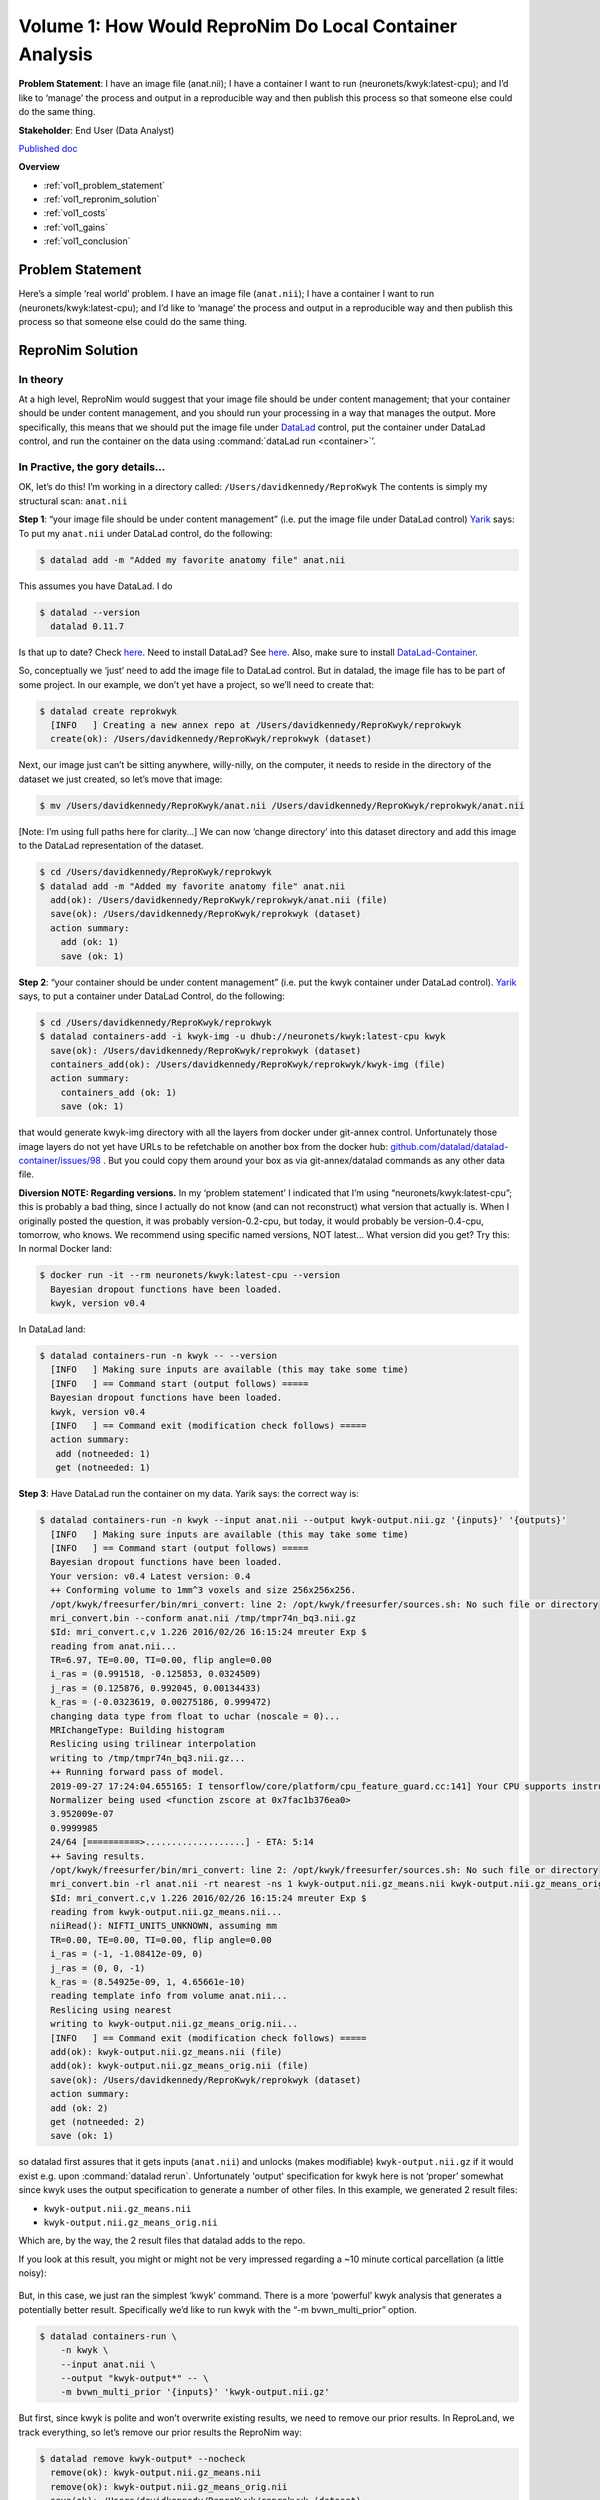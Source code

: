 Volume 1: How Would ReproNim Do Local Container Analysis
--------------------------------------------------------

**Problem Statement**: I have an image file (anat.nii); I have a container I want to run (neuronets/kwyk:latest-cpu); and I’d like to ‘manage’ the process and output in a reproducible way and then publish this process so that someone else could do the same thing.

**Stakeholder**: End User (Data Analyst)

`Published doc <https://docs.google.com/document/d/1Mq8Tsn8o8EKz2O4dyJJaHdNtZTzptb9eoGcZk7ZfsnE/edit#heading=h.f2r73p8wqece>`_

**Overview**

- :ref:`vol1_problem_statement`
- :ref:`vol1_repronim_solution`
- :ref:`vol1_costs`
- :ref:`vol1_gains`
- :ref:`vol1_conclusion`

.. heresthegist::

   The document contains a lot of words ...

   [add the short overview in here, i was lazy because I couldn't copy-paste it from the google doc... :) ]

.. findoutmore:: click here

   here's more content, useful to hide extra infos

.. _vol1_problem_statement:

Problem Statement
^^^^^^^^^^^^^^^^^

Here’s a simple ‘real world’ problem. I have an image file (``anat.nii``);
I have a container I want to run (neuronets/kwyk:latest-cpu);
and I’d like to ‘manage’ the process and output in a reproducible way and then publish this process so that someone else could do the same thing.

.. _vol1_repronim_solution:

ReproNim Solution
^^^^^^^^^^^^^^^^^

In theory
"""""""""

At a high level, ReproNim would suggest that your image file should be under content management;
that your container should be under content management, and you should run your processing in a way that manages the output.
More specifically, this means that we should put the image file under `DataLad <https://www.datalad.org/>`_ control, put the container under DataLad control, and run the container on the data using :command:`dataLad run <container>`’.

In Practive, the gory details...
""""""""""""""""""""""""""""""""

OK, let’s do this!
I’m working in a directory called: ``/Users/davidkennedy/ReproKwyk``
The contents is simply my structural scan: ``anat.nii``

**Step 1**: “your image file should be under content management” (i.e. put the image file under DataLad control)
`Yarik <http://haxbylab.dartmouth.edu/ppl/yarik.html>`_ says:
To put my ``anat.nii`` under DataLad control, do the following:

.. code-block:: bash

   $ datalad add -m "Added my favorite anatomy file" anat.nii

This assumes you have DataLad. I do

.. code-block:: bash

   $ datalad --version
     datalad 0.11.7

Is that up to date? Check `here <https://github.com/datalad/datalad/releases>`__.
Need to install DataLad?  See `here <https://www.datalad.org/get_datalad.html>`__.
Also, make sure to install `DataLad-Container <https://github.com/datalad/datalad-container>`_.

So, conceptually we ‘just’ need to add the image file to DataLad control. But in datalad, the image file has to be part of some project. In our example, we don’t yet have a project, so we’ll need to create that:

.. code-block:: bash

   $ datalad create reprokwyk
     [INFO   ] Creating a new annex repo at /Users/davidkennedy/ReproKwyk/reprokwyk
     create(ok): /Users/davidkennedy/ReproKwyk/reprokwyk (dataset)

Next, our image just can’t be sitting anywhere, willy-nilly, on the computer, it needs to reside in the directory of the dataset we just created, so let’s move that image:

.. code-block:: bash

   $ mv /Users/davidkennedy/ReproKwyk/anat.nii /Users/davidkennedy/ReproKwyk/reprokwyk/anat.nii

[Note: I’m using full paths here for clarity…]
We can now ‘change directory’ into this dataset directory and add this image to the DataLad representation of the dataset.

.. code-block:: bash

   $ cd /Users/davidkennedy/ReproKwyk/reprokwyk
   $ datalad add -m "Added my favorite anatomy file" anat.nii
     add(ok): /Users/davidkennedy/ReproKwyk/reprokwyk/anat.nii (file)
     save(ok): /Users/davidkennedy/ReproKwyk/reprokwyk (dataset)
     action summary:
       add (ok: 1)
       save (ok: 1)

**Step 2**: “your container should be under content management” (i.e. put the kwyk container under DataLad control).
`Yarik <http://haxbylab.dartmouth.edu/ppl/yarik.html>`__ says, to put a container under DataLad Control, do the following:

.. code-block:: bash

   $ cd /Users/davidkennedy/ReproKwyk/reprokwyk
   $ datalad containers-add -i kwyk-img -u dhub://neuronets/kwyk:latest-cpu kwyk
     save(ok): /Users/davidkennedy/ReproKwyk/reprokwyk (dataset)
     containers_add(ok): /Users/davidkennedy/ReproKwyk/reprokwyk/kwyk-img (file)
     action summary:
       containers_add (ok: 1)
       save (ok: 1)

that would generate kwyk-img directory with all the layers from docker under git-annex control.
Unfortunately those image layers do not yet have URLs to be refetchable on another box from the docker hub:
`github.com/datalad/datalad-container/issues/98 <https://github.com/datalad/datalad-container/issues/98>`_ .
But you could copy them around your box as via git-annex/datalad commands as any other data file.


**Diversion NOTE: Regarding versions.**
In my ‘problem statement’ I indicated that I’m using “neuronets/kwyk:latest-cpu”; this is probably a bad thing, since I actually do not know (and can not reconstruct) what version that actually is.
When I originally posted the question, it was probably version-0.2-cpu, but today, it would probably be version-0.4-cpu, tomorrow, who knows.
We recommend using specific named versions, NOT latest...
What version did you get? Try this:
In normal Docker land:

.. code-block:: bash

   $ docker run -it --rm neuronets/kwyk:latest-cpu --version
     Bayesian dropout functions have been loaded.
     kwyk, version v0.4

In DataLad land:

.. code-block:: bash

   $ datalad containers-run -n kwyk -- --version
     [INFO   ] Making sure inputs are available (this may take some time)
     [INFO   ] == Command start (output follows) =====
     Bayesian dropout functions have been loaded.
     kwyk, version v0.4
     [INFO   ] == Command exit (modification check follows) =====
     action summary:
      add (notneeded: 1)
      get (notneeded: 1)

**Step 3**: Have DataLad run the container on my data.
Yarik says: the correct way is:

.. code-block::

   $ datalad containers-run -n kwyk --input anat.nii --output kwyk-output.nii.gz '{inputs}' '{outputs}'
     [INFO   ] Making sure inputs are available (this may take some time)
     [INFO   ] == Command start (output follows) =====
     Bayesian dropout functions have been loaded.
     Your version: v0.4 Latest version: 0.4
     ++ Conforming volume to 1mm^3 voxels and size 256x256x256.
     /opt/kwyk/freesurfer/bin/mri_convert: line 2: /opt/kwyk/freesurfer/sources.sh: No such file or directory
     mri_convert.bin --conform anat.nii /tmp/tmpr74n_bq3.nii.gz
     $Id: mri_convert.c,v 1.226 2016/02/26 16:15:24 mreuter Exp $
     reading from anat.nii...
     TR=6.97, TE=0.00, TI=0.00, flip angle=0.00
     i_ras = (0.991518, -0.125853, 0.0324509)
     j_ras = (0.125876, 0.992045, 0.00134433)
     k_ras = (-0.0323619, 0.00275186, 0.999472)
     changing data type from float to uchar (noscale = 0)...
     MRIchangeType: Building histogram
     Reslicing using trilinear interpolation
     writing to /tmp/tmpr74n_bq3.nii.gz...
     ++ Running forward pass of model.
     2019-09-27 17:24:04.655165: I tensorflow/core/platform/cpu_feature_guard.cc:141] Your CPU supports instructions that this TensorFlow binary was not compiled to use: AVX2 FMA
     Normalizer being used <function zscore at 0x7fac1b376ea0>
     3.952009e-07
     0.9999985
     24/64 [==========>...................] - ETA: 5:14
     ++ Saving results.
     /opt/kwyk/freesurfer/bin/mri_convert: line 2: /opt/kwyk/freesurfer/sources.sh: No such file or directory
     mri_convert.bin -rl anat.nii -rt nearest -ns 1 kwyk-output.nii.gz_means.nii kwyk-output.nii.gz_means_orig.nii
     $Id: mri_convert.c,v 1.226 2016/02/26 16:15:24 mreuter Exp $
     reading from kwyk-output.nii.gz_means.nii...
     niiRead(): NIFTI_UNITS_UNKNOWN, assuming mm
     TR=0.00, TE=0.00, TI=0.00, flip angle=0.00
     i_ras = (-1, -1.08412e-09, 0)
     j_ras = (0, 0, -1)
     k_ras = (8.54925e-09, 1, 4.65661e-10)
     reading template info from volume anat.nii...
     Reslicing using nearest
     writing to kwyk-output.nii.gz_means_orig.nii...
     [INFO   ] == Command exit (modification check follows) =====
     add(ok): kwyk-output.nii.gz_means.nii (file)
     add(ok): kwyk-output.nii.gz_means_orig.nii (file)
     save(ok): /Users/davidkennedy/ReproKwyk/reprokwyk (dataset)
     action summary:
     add (ok: 2)
     get (notneeded: 2)
     save (ok: 1)

so datalad first assures that it gets inputs (``anat.nii``) and unlocks (makes modifiable) ``kwyk-output.nii.gz``  if it would exist e.g. upon :command:`datalad rerun`.
Unfortunately 'output' specification for kwyk here is not ‘proper’ somewhat since kwyk uses the output specification to generate a number of other files.
In this example, we generated 2 result files:

- ``kwyk-output.nii.gz_means.nii``
- ``kwyk-output.nii.gz_means_orig.nii``

Which are, by the way, the 2 result files that datalad adds to the repo.

If you look at this result, you might or might not be very impressed regarding a ~10 minute cortical parcellation (a little noisy):

.. figure:: ../images/vol1_cortical_parcellation.jpg


But, in this case, we just ran the simplest ‘kwyk’ command.
There is a more ‘powerful’ kwyk analysis that generates a potentially better result.
Specifically we’d like to run kwyk with the “-m bvwn_multi_prior” option.

.. code-block:: bash

   $ datalad containers-run \
       -n kwyk \
       --input anat.nii \
       --output "kwyk-output*" -- \
       -m bvwn_multi_prior '{inputs}' 'kwyk-output.nii.gz'


But first, since kwyk is polite and won’t overwrite existing results, we need to remove our prior results.
In ReproLand, we track everything, so let’s remove our prior results the ReproNim way:

.. code-block:: bash

   $ datalad remove kwyk-output* --nocheck
     remove(ok): kwyk-output.nii.gz_means.nii
     remove(ok): kwyk-output.nii.gz_means_orig.nii
     save(ok): /Users/davidkennedy/ReproKwyk/reprokwyk (dataset)
     action summary:
       remove (ok: 2)
       save (ok: 1)


And now:

.. code-block:: bash

   $ datalad containers-run -n kwyk --input anat.nii --output "kwyk-output*" -- -m bvwn_multi_prior '{inputs}' 'kwyk-output.nii.gz'

     [INFO   ] Making sure inputs are available (this may take some time)
     [INFO   ] == Command start (output follows) =====
     Bayesian dropout functions have been loaded.
     Your version: v0.4 Latest version: 0.4
     ++ Conforming volume to 1mm^3 voxels and size 256x256x256.
     /opt/kwyk/freesurfer/bin/mri_convert: line 2: /opt/kwyk/freesurfer/sources.sh: No such file or directory
     mri_convert.bin --conform anat.nii /tmp/tmp9brwyxu_.nii.gz
     $Id: mri_convert.c,v 1.226 2016/02/26 16:15:24 mreuter Exp $
     reading from anat.nii...
     TR=6.97, TE=0.00, TI=0.00, flip angle=0.00
     i_ras = (0.991518, -0.125853, 0.0324509)
     j_ras = (0.125876, 0.992045, 0.00134433)
     k_ras = (-0.0323619, 0.00275186, 0.999472)
     changing data type from float to uchar (noscale = 0)...
     MRIchangeType: Building histogram
     Reslicing using trilinear interpolation
     writing to /tmp/tmp9brwyxu_.nii.gz...
     ++ Running forward pass of model.
     2019-09-27 18:19:27.455083: I tensorflow/core/platform/cpu_feature_guard.cc:141] Your CPU supports instructions that this TensorFlow binary was not compiled to use: AVX2 FMA
     Normalizer being used <function zscore at 0x7fc1afd61ea0>
     3.952009e-07
     0.9999985
     12/64 [====>.........................] - ETA: 13:14
     ++ Saving results.
     /opt/kwyk/freesurfer/bin/mri_convert: line 2: /opt/kwyk/freesurfer/sources.sh: No such file or directory
     mri_convert.bin -rl anat.nii -rt nearest -ns 1 kwyk-output.nii.gz_means.nii kwyk-output.nii.gz_means_orig.nii
     $Id: mri_convert.c,v 1.226 2016/02/26 16:15:24 mreuter Exp $
     reading from kwyk-output.nii.gz_means.nii...
     niiRead(): NIFTI_UNITS_UNKNOWN, assuming mm
     TR=0.00, TE=0.00, TI=0.00, flip angle=0.00
     i_ras = (-1, -1.08412e-09, 0)
     j_ras = (0, 0, -1)
     k_ras = (8.54925e-09, 1, 4.65661e-10)
     reading template info from volume anat.nii...
     Reslicing using nearest
     writing to kwyk-output.nii.gz_means_orig.nii...
     [INFO   ] == Command exit (modification check follows) =====
     add(ok): kwyk-output.nii.gz_means.nii (file)
     add(ok): kwyk-output.nii.gz_means_orig.nii (file)
     save(ok): /Users/davidkennedy/ReproKwyk/reprokwyk (dataset)
     action summary:
       add (ok: 2)
       get (notneeded: 2)
       save (ok: 1)

Again, we generated the same two output files of the previous run (with the same names), but this might be a better looking result.


.. figure:: ../images/vol1_cortical_parcellation2.jpg

So, how did we get here?
Let’s look at the history of one of our results file (i.e. kwyk-output.nii.gz_means_orig.nii):

.. code-block:: bash
   :emphasize-lines: 2, 27, 33, 58, 64, 88, 94

   $ git log kwyk-output.nii.gz_means_orig.nii
     commit 079ae01bdfe766e80dc594334cd151a9a8c424dd (HEAD -> master)
     Author: David Kennedy <David.Kennedy@umassmed.edu>
     Date:   Fri Sep 27 14:36:23 2019 -0400

         [DATALAD RUNCMD] python -m datalad_container.adapters.doc...

         === Do not change lines below ===
         {
          "chain": [],
          "cmd": "python -m datalad_container.adapters.docker run kwyk-img -m bvwn_multi_prior '{inputs}' kwyk-output.nii.gz",
          "dsid": "c6ff949e-c5d5-11e9-a14a-784f436580b3",
          "exit": 0,
          "extra_inputs": [
           "kwyk-img"
          ],
          "inputs": [
           "anat.nii"
          ],
          "outputs": [
           "kwyk-output*"
          ],
          "pwd": "."
         }
         ^^^ Do not change lines above ^^^

     commit 850d84a5dacbe0b6511cdf376ae07b263cff8b1c
     Author: David Kennedy <David.Kennedy@umassmed.edu>
     Date:   Fri Sep 27 14:07:52 2019 -0400

         [DATALAD] removed content

     commit e387d3332a1b3029bc0b648fe25293a66b2bddff
     Author: David Kennedy <David.Kennedy@umassmed.edu>
     Date:   Fri Sep 27 13:32:47 2019 -0400

         [DATALAD RUNCMD] python -m datalad_container.adapters.doc...

         === Do not change lines below ===
         {
          "chain": [],
          "cmd": "python -m datalad_container.adapters.docker run kwyk-img '{inputs}' '{outputs}'",
          "dsid": "c6ff949e-c5d5-11e9-a14a-784f436580b3",
          "exit": 0,
          "extra_inputs": [
           "kwyk-img"
          ],
          "inputs": [
           "anat.nii"
          ],
          "outputs": [
           "kwyk-output.nii.gz"
          ],
          "pwd": "."
         }
         ^^^ Do not change lines above ^^^

     commit d2384fb3d786647ba5bf183850b58b211c01498b
     Author: David Kennedy <David.Kennedy@umassmed.edu>
     Date:   Fri Sep 27 13:22:14 2019 -0400

         [DATALAD] removed content

     commit 9caacdaa1592fcc4953b7a2da3ca3fec0dfeccc8
     Author: David Kennedy <David.Kennedy@umassmed.edu>
     Date:   Fri Sep 13 12:14:36 2019 -0400

         [DATALAD RUNCMD] python -m datalad_container.adapters.doc...
         === Do not change lines below ===
         {
          "chain": [],
          "cmd": "python -m datalad_container.adapters.docker run kwyk-img -m bvwn_multi_prior --save-entropy '{inputs}' kwyk-output.nii.gz",
          "dsid": "c6ff949e-c5d5-11e9-a14a-784f436580b3",
          "exit": 0,
          "extra_inputs": [
           "kwyk-img"
          ],
          "inputs": [
           "anat.nii"
          ],
          "outputs": [
           "kwyk-output*"
          ],
          "pwd": "."
         }
         ^^^ Do not change lines above ^^^

     commit cfc74ef0355bf10107f40e14277c6068ba0fbf8b
     Author: David Kennedy <David.Kennedy@umassmed.edu>
     Date:   Fri Sep 13 11:56:12 2019 -0400

         [DATALAD] removed content

     commit 25049b2d54fef04fa07ae7b77d26efd50dcb1434
     Author: David Kennedy <David.Kennedy@umassmed.edu>
     Date:   Thu Sep 12 09:56:47 2019 -0400

         [DATALAD RUNCMD] python -m datalad_container.adapters.doc...
         === Do not change lines below ===
         {
          "chain": [],
          "cmd": "python -m datalad_container.adapters.docker run kwyk-img '{inputs}' '{outputs}'",
          "dsid": "c6ff949e-c5d5-11e9-a14a-784f436580b3",
          "exit": 0,
          "extra_inputs": [
           "kwyk-img"
          ],
          "inputs": [
           "anat.nii"
          ],
          ],
          "outputs": [
           "kwyk-output.nii.gz"
          ],
           "pwd": "."
         }
         ^^^ Do not change lines above ^^^

This is ugly, but it does answer the question.
We see that there was 7 ‘commits’ (version/events) pertinent to this file (recent (ie current or HEAD->master) to older) and the 7 ‘things we did’:

.. code-block:: bash
   :emphasize-lines: 1, 4, 7, 10, 13, 16, 19

   commit 079ae01bdfe766e80dc594334cd151a9a8c424dd (HEAD -> master)
       run kwyk-img -m bvwn_multi_prior

   commit 850d84a5dacbe0b6511cdf376ae07b263cff8b1c
       removed content

   commit e387d3332a1b3029bc0b648fe25293a66b2bddff
       run kwyk-img

   commit d2384fb3d786647ba5bf183850b58b211c01498b
       removed content

   commit 9caacdaa1592fcc4953b7a2da3ca3fec0dfeccc8
       run kwyk-img -m bvwn_multi_prior --save-entropy

   commit cfc74ef0355bf10107f40e14277c6068ba0fbf8b
       removed content

   commit 25049b2d54fef04fa07ae7b77d26efd50dcb1434
       run kwyk-img


**Step 4**: Let’s publish this, so that someone else can re-execute.
This should take the following 3 commands:

.. code-block:: bash

   $ datalad export-to-figshare
     [INFO   ] Exporting current tree as an archive under /Users/davidkennedy/ReproKwyk/reprokwyk since figshare does not support directories
     [INFO   ] Uploading /Users/davidkennedy/ReproKwyk/reprokwyk/datalad_c6ff949e-c5d5-11e9-a14a-784f436580b3.zip to figshare
     Article
     Would you like to create a new article to upload to?  If not - we will list existing articles (choices: yes, no): yes

     You need to authenticate with 'figshare' credentials. https://figshare.com/account/applications provides information on how to gain access
     token:
     [INFO   ] Created a new (private) article 9943046 at https://figshare.com/account/articles/9943046. Please visit it, enter additional meta-data and make public
     [INFO   ] 'Registering' /Users/davidkennedy/ReproKwyk/reprokwyk/datalad_c6ff949e-c5d5-11e9-a14a-784f436580b3.zip within annex
     [INFO   ] Adding URL https://ndownloader.figshare.com/files/17905763 for it
     [INFO   ] Registering links back for the content of the archive
     [INFO   ] Adding content of the archive /Users/davidkennedy/ReproKwyk/reprokwyk/datalad_c6ff949e-c5d5-11e9-a14a-784f436580b3.zip into annex <AnnexRepo path=/Users/davidkennedy/ReproKwyk/reprokwyk (<class 'datalad.support.annexrepo.AnnexRepo'>)>
     [INFO   ] Initiating special remote datalad-archives
     [INFO   ] Finished adding /Users/davidkennedy/ReproKwyk/reprokwyk/datalad_c6ff949e-c5d5-11e9 -a14a-784f436580b3.zip: Files processed: 37, removed: 37, +annex: 37
     [INFO   ] Removing generated and now registered in annex archive
     export_to_figshare(ok): <Dataset path=/Users/davidkennedy/ReproKwyk/reprokwyk> [Published archive https://ndownloader.figshare.com/files/17905763]

.. note::

   You need a figshare account and a ‘token’ for API access…
   And then, following the information that suggested that you go to this figshare entity and set its metadata, so the ‘publication’ can be completed, made public, and generate a UID (and DOI).

.. code-block:: bash

   $ datalad create-sibling-github ReproNim/reprokwyk

This associates your local ‘dataset’ with a specific GitHub repo and creates a placeholder in GitHub.
It will ask for your GitHub username and password.
In this example, you will end up with the repo “ReproNim-reprokwyk” in your GitHub account.


.. code-block::

   $ datalad publish --to github
    [INFO   ] Publishing <Dataset path=/Users/davidkennedy/ReproKwyk/reprokwyk> to github
    Username for 'https://github.com':
    Password for 'Username’:
    publish(ok): . (dataset) [pushed to github: ['[new branch]', '[new branch]']]

This command will propagate your local information into the above associated GitHub repo.


.. _vol1_costs:

What did this 'cost' me?
^^^^^^^^^^^^^^^^^^^^^^^^

We engaged in two activities in this example:
1) running the container, and 2) publishing the result.

**Step 1: Running Container**

For running the kwyk container on an image, in summary, what one would have done on their own (given that I’m in a directory containing my nifti image of interest):

.. code-block:: bash

   $ docker run -it --rm -v $(pwd):/data neuronets/kwyk:latest-cpu -m bvwn_multi_prior
             anat.nii output


What I now do in the ReproNim way to run the container is:

.. code-block:: bash

   $ datalad create reprokwyk
   $ datalad add -m "Added my favorite anatomy file" anat.nii
   $ datalad containers-add -i kwyk-img -u dhub://neuronets/kwyk:latest-cpu kwyk
   $ datalad containers-run -n kwyk --input anat.nii --output "kwyk-output*" -- -m
               bvwn_multi_prior '{inputs}' 'kwyk-output.nii.gz'

So, this ‘cost’ me three extra commands compared to what I would have done.  This ‘cost’ me an extra package install, datalad, over what I would to have already installed, docker.

**Step 2: Publish Result**

To ‘publish’ this result in the ‘usual’ way, there is no accepted ‘standard’ for this type of example.
One could create some sort of publicly accessible file (git repo, google doc, NITRC project, etc.) that gives the processing instructions and points to the necessary data, upload the initial image and result somewhere (NITRC, zenodo, figshare, but not to git…), and share the instructions, hoping that the container will resolve from Docker Hub.

For the ‘publish’ aspect in the ReproNim way, we used 3 commands:

.. code-block:: bash

   $ datalad export-to-figshare
   $ datalad create-sibling-github ReproNim/reprokwyk
   $ datalad publish --to github

Providing a straight-forward way to accomplish the goal of sharing/publishing the result and its process, in a re-executable fashion.


.. _vol1_gains:

What have I gained?
^^^^^^^^^^^^^^^^^^^

**History.**
Development of an image processing approach for many projects is a ‘garden path’ of of trial and retrial.
Once you determine the final approach, are you sure you remember what you did (and it’s dependencies on what you did along the way?
In the ReproNim Way, you see the history at each step, can go back cleanly to prior steps, and in the end, generate a ‘re-runable’ state for an analysis that facilitates extension of the same process to other datasets.

**Ease of sharability/publication.**
“3 commands”; come on, what more can I say…

**Independence** from Docker Hub.

**Re-executability** by anyone: Via the ‘publication’, anyone can download, and re-execute this process: data (supported by datalad), code and operating system (via Docker).

**How does someone else re-execute this?**

Someone else who wants to re-execute this can follow these steps:

.. code-block:: bash

   $ datalad install https://github.com/dnkennedy/ReproNim-reprokwyk
    [INFO   ] Cloning https://github.com/dnkennedy/ReproNim-reprokwyk [1 other candidates] into '/Users/davidkennedy/rekwyk/ReproNim-reprokwyk'
    [INFO   ]   Remote origin not usable by git-annex; setting annex-ignore
    install(ok): /Users/davidkennedy/rekwyk/ReproNim-reprokwyk (dataset)

   $ cd ReproNim-reprokwyk

   $ datalad rerun
     [INFO   ] Making sure inputs are available (this may take some time)
     ...
     action summary:
       add (ok: 2)
       get (notneeded: 2)
       remove (ok: 2)
       save (ok: 1)


.. _vol1_conclusion:

Conclusion
^^^^^^^^^^

Great! You’ve made it to the end of this example.
You now know how to apply a container to a random image file.
From this basic knowledge you should be able to customize this approach to the more practical example from your real life.
To do this in practice, it would be great if you learn about the following tools:

- DataLad: `Documentation <http://handbook.datalad.org/en/latest/>`_, `ReproNim Training <http://www.repronim.org/module-reproducible-basics/02-vcs/#datalad>`_
- FigShare: `Website <https://figshare.com/>`_

To learn more, see the ReproNim Website, or contact `info@repronim.org <mailto:info@repronim.org>`_.

.. _vol1_appendix:

Appendix - Advanced Topics
^^^^^^^^^^^^^^^^^^^^^^^^^^

From this ‘simple’ example, there are some extensions that one can explore.
These are covered in other documents, but indexed here for your convenience:

**Volume 1A: Remote Container - work in progress**
Volume 1A: Run my container on a remote (AWS) instance (instead of locally on my own hardware). `Work-in-Progress Document <https://docs.google.com/document/d/1WAgHvBRnPSPCmY4HYFvKJAmG0IuGMnxk-xsxcd_JbO4/edit>`_.


